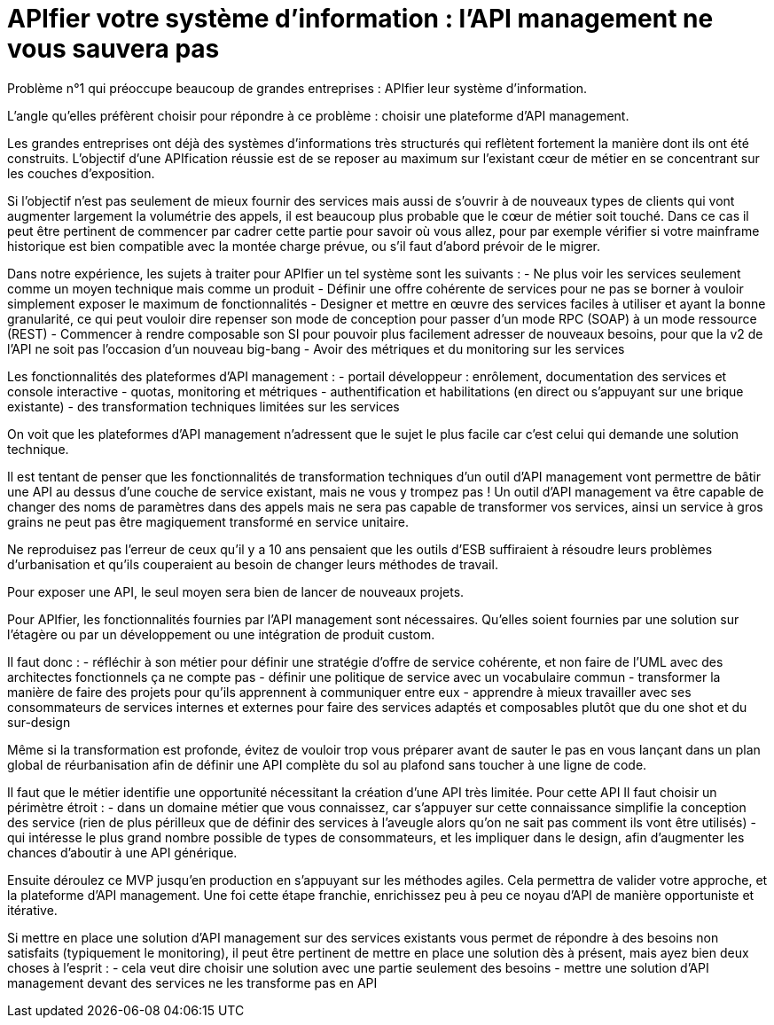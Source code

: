 = APIfier votre système d'information : l'API management ne vous sauvera pas

Problème n°1 qui préoccupe beaucoup de grandes entreprises : APIfier leur système d'information.

L'angle qu'elles préfèrent choisir pour répondre à ce problème : choisir une plateforme d'API management.

Les grandes entreprises ont déjà des systèmes d'informations très structurés qui reflètent fortement la manière dont ils ont été construits. L'objectif d'une APIfication réussie est de se reposer au maximum sur l'existant cœur de métier en se concentrant sur les couches d'exposition.

Si l'objectif n'est pas seulement de mieux fournir des services mais aussi de s'ouvrir à de nouveaux types de clients qui vont augmenter largement la volumétrie des appels, il est beaucoup plus probable que le cœur de métier soit touché.
Dans ce cas il peut être pertinent de commencer par cadrer cette partie pour savoir où vous allez, pour par exemple vérifier si votre mainframe historique est bien compatible avec la montée charge prévue, ou s'il faut d'abord prévoir de le migrer.

Dans notre expérience, les sujets à traiter pour APIfier un tel système sont les suivants :
- Ne plus voir les services seulement comme un moyen technique mais comme un produit
- Définir une offre cohérente de services pour ne pas se borner à vouloir simplement exposer le maximum de fonctionnalités
- Designer et mettre en œuvre des services faciles à utiliser et ayant la bonne granularité, ce qui peut vouloir dire repenser son mode de conception pour passer d'un mode RPC (SOAP) à un mode ressource (REST)
- Commencer à rendre composable son SI pour pouvoir plus facilement adresser de nouveaux besoins, pour que la v2 de l'API ne soit pas l'occasion d'un nouveau big-bang
- Avoir des métriques et du monitoring sur les services

Les fonctionnalités des plateformes d'API management :
- portail développeur : enrôlement, documentation des services et console interactive
- quotas, monitoring et métriques
- authentification et habilitations (en direct ou s'appuyant sur une brique existante)
- des transformation techniques limitées sur les services

On voit que les plateformes d'API management n'adressent que le sujet le plus facile car c'est celui qui demande une solution technique.

Il est tentant de penser que les fonctionnalités de transformation techniques d'un outil d'API management vont permettre de bâtir une API au dessus d'une couche de service existant, mais ne vous y trompez pas !
Un outil d'API management va être capable de changer des noms de paramètres dans des appels mais ne sera pas capable de transformer vos services, ainsi un service à gros grains ne peut pas être magiquement transformé en service unitaire.

Ne reproduisez pas l'erreur de ceux qu'il y a 10 ans pensaient que les outils d'ESB suffiraient à résoudre leurs problèmes d'urbanisation et qu'ils couperaient au besoin de changer leurs méthodes de travail.

Pour exposer une API, le seul moyen sera bien de lancer de nouveaux projets.

Pour APIfier, les fonctionnalités fournies par l'API management sont nécessaires. Qu'elles soient fournies par une solution sur l'étagère ou par un développement ou une intégration de produit custom.

Il faut donc :
- réfléchir à son métier pour définir une stratégie d'offre de service cohérente, et non faire de l'UML avec des architectes fonctionnels ça ne compte pas
- définir une politique de service avec un vocabulaire commun
- transformer la manière de faire des projets pour qu'ils apprennent à communiquer entre eux
- apprendre à mieux travailler avec ses consommateurs de services internes et externes pour faire des services adaptés et composables plutôt que du one shot et du sur-design

Même si la transformation est profonde, évitez de vouloir trop vous préparer avant de sauter le pas en vous lançant dans un plan global de réurbanisation afin de définir une API complète du sol au plafond sans toucher à une ligne de code.

Il faut que le métier identifie une opportunité nécessitant la création d'une API très limitée.
Pour cette API Il faut choisir un périmètre étroit :
- dans un domaine métier que vous connaissez, car s'appuyer sur cette connaissance simplifie la conception des service (rien de plus périlleux que de définir des services à l'aveugle alors qu'on ne sait pas comment ils vont être utilisés)
- qui intéresse le plus grand nombre possible de types de consommateurs, et les impliquer dans le design, afin d'augmenter les chances d'aboutir à une API générique.

Ensuite déroulez ce MVP jusqu'en production en s'appuyant sur les méthodes agiles.
Cela permettra de valider votre approche, et la plateforme d'API management.
Une foi cette étape franchie, enrichissez peu à peu ce noyau d'API de manière opportuniste et itérative.

Si mettre en place une solution d'API management sur des services existants vous permet de répondre à des besoins non satisfaits (typiquement le monitoring), il peut être pertinent de mettre en place une solution dès à présent, mais ayez bien deux choses à l'esprit :
- cela veut dire choisir une solution avec une partie seulement des besoins
- mettre une solution d'API management devant des services ne les transforme pas en API
